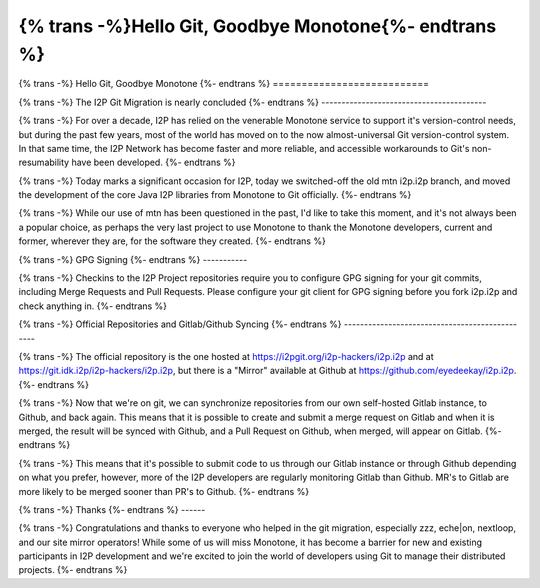 ======================================================
{% trans -%}Hello Git, Goodbye Monotone{%- endtrans %}
======================================================

.. meta::
   :author: idk
   :date: 2020-12-10
   :category: git
   :excerpt: {% trans %}Hello git, goodbye mtn{% endtrans %}

{% trans -%}
Hello Git, Goodbye Monotone
{%- endtrans %}
===========================

{% trans -%}
The I2P Git Migration is nearly concluded
{%- endtrans %}
-----------------------------------------

{% trans -%}
For over a decade, I2P has relied on the venerable Monotone service to support
it's version-control needs, but during the past few years, most of the world has
moved on to the now almost-universal Git version-control system. In that same
time, the I2P Network has become faster and more reliable, and accessible
workarounds to Git's non-resumability have been developed.
{%- endtrans %}

{% trans -%}
Today marks a significant occasion for I2P, today we switched-off the old mtn
i2p.i2p branch, and moved the development of the core Java I2P libraries from
Monotone to Git officially.
{%- endtrans %}

{% trans -%}
While our use of mtn has been questioned in the past, I'd like to take this moment,
and it's not always been a popular choice, as perhaps the very last project to use
Monotone to thank the Monotone developers, current and former, wherever they are,
for the software they created.
{%- endtrans %}

{% trans -%}
GPG Signing
{%- endtrans %}
-----------

{% trans -%}
Checkins to the I2P Project repositories require you to configure GPG signing for
your git commits, including Merge Requests and Pull Requests. Please configure
your git client for GPG signing before you fork i2p.i2p and check anything in.
{%- endtrans %}

{% trans -%}
Official Repositories and Gitlab/Github Syncing
{%- endtrans %}
-----------------------------------------------

{% trans -%}
The official repository is the one hosted at https://i2pgit.org/i2p-hackers/i2p.i2p
and at https://git.idk.i2p/i2p-hackers/i2p.i2p, but there is a "Mirror" available
at Github at https://github.com/eyedeekay/i2p.i2p.
{%- endtrans %}

{% trans -%}
Now that we're on git, we can synchronize repositories from our own self-hosted Gitlab
instance, to Github, and back again. This means that it is possible to create and submit
a merge request on Gitlab and when it is merged, the result will be synced with Github,
and a Pull Request on Github, when merged, will appear on Gitlab.
{%- endtrans %}

{% trans -%}
This means that it's possible to submit code to us through our Gitlab instance or through
Github depending on what you prefer, however, more of the I2P developers are regularly
monitoring Gitlab than Github. MR's to Gitlab are more likely to be merged sooner
than PR's to Github.
{%- endtrans %}

{% trans -%}
Thanks
{%- endtrans %}
------

{% trans -%}
Congratulations and thanks to everyone who helped in the git migration, especially
zzz, eche|on, nextloop, and our site mirror operators! While some of us will miss
Monotone, it has become a barrier for new and existing participants in I2P development
and we're excited to join the world of developers using Git to manage their distributed
projects.
{%- endtrans %}
